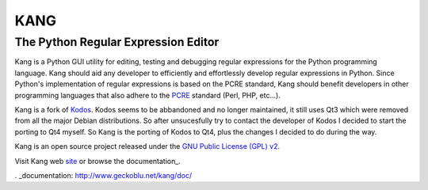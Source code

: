 ================
KANG
================
------------------------------------
The Python Regular Expression Editor
------------------------------------

Kang is a Python GUI utility for editing, testing and debugging regular expressions for the Python programming language. 
Kang should aid any developer to efficiently and effortlessly develop regular expressions in Python. 
Since Python's implementation of regular expressions is based on the PCRE standard, 
Kang should benefit developers in other programming languages that also adhere to the PCRE_ standard (Perl, PHP, etc...).

Kang is a fork of Kodos_. 
Kodos seems to be abbandoned and no longer maintained, it still uses Qt3 which were removed from all the major Debian distributions.
So after unsucesfully try to contact the developer of Kodos I decided to start the porting to Qt4 myself.
So Kang is the porting of Kodos to Qt4, plus the changes I decided to do during the way.

Kang is an open source project released under the `GNU Public License (GPL) v2 <http://www.gnu.org/licenses/gpl-2.0.txt>`_.


Visit Kang web site_ or browse the documentation_.

.. _PCRE: http://www.pcre.org/
.. _Kodos: http://kodos.sourceforge.net/
.. _GPL: http://www.gnu.org/licenses/gpl-2.0.txt
.. _site: http://www.geckoblu.net/kang/
. _documentation: http://www.geckoblu.net/kang/doc/

